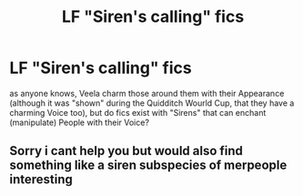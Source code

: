 #+TITLE: LF "Siren's calling" fics

* LF "Siren's calling" fics
:PROPERTIES:
:Author: Atomstern
:Score: 1
:DateUnix: 1534522746.0
:DateShort: 2018-Aug-17
:FlairText: Request
:END:
as anyone knows, Veela charm those around them with their Appearance (although it was "shown" during the Quidditch Wourld Cup, that they have a charming Voice too), but do fics exist with "Sirens" that can enchant (manipulate) People with their Voice?


** Sorry i cant help you but would also find something like a siren subspecies of merpeople interesting
:PROPERTIES:
:Author: natus92
:Score: 1
:DateUnix: 1534589332.0
:DateShort: 2018-Aug-18
:END:
